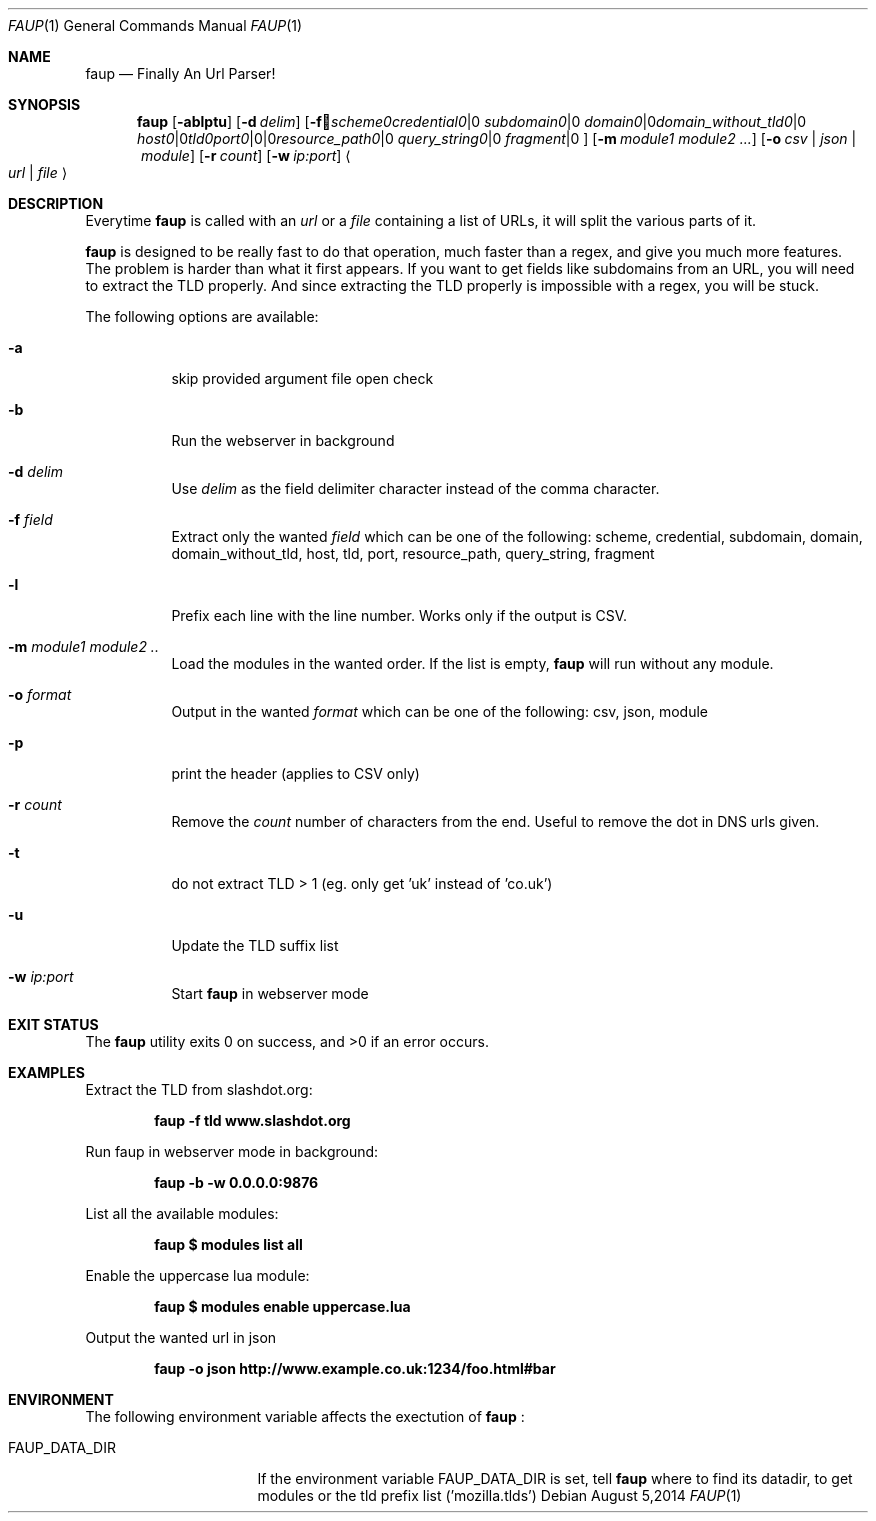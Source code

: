 .\" Written by Sebastien Tricaud (c) 2012, 2013, 2014
.\" http://www.github.com/stricaud/faup
.Dd August 5,2014
.Dt FAUP 1
.Os
.Sh NAME
.Nm faup
.Nd Finally An Url Parser!
.Sh SYNOPSIS
.Nm faup
.Op Fl ablptu
.Op Fl d Ar delim
.Op Fl f Ar scheme | credential | subdomain | domain | domain_without_tld | host | tld | port | resource_path | query_string | fragment
.Op Fl m Ar module1 module2 ...
.Op Fl o Ar csv | json | module
.Op Fl r Ar count
.Op Fl w Ar ip:port
.Ao Ar url | file Ac
.Sh DESCRIPTION
Everytime 
.Nm faup 
is called with an
.Ar url
or a 
.Ar file 
containing a list of URLs, it will split the various parts of it.
.Pp
.Nm faup
is designed to be really fast to do that operation, much faster than a regex, and give you much more features. The problem is harder than
what it first appears. If you want to get fields like subdomains from an URL, you will need to extract the TLD properly. And since extracting
the TLD properly is impossible with a regex, you will be stuck.
.Pp
The following options are available:
.Bl -tag -width indent
.It Fl a
skip provided argument file open check
.It Fl b
Run the webserver in background
.It Fl d Ar delim
Use
.Ar delim
as the field delimiter character instead of the comma character.
.It Fl f Ar field
Extract only the wanted
.Ar field
which can be one of the following: scheme, credential, subdomain, domain, domain_without_tld, host, tld, port, resource_path, query_string, fragment
.It Fl l
Prefix each line with the line number. Works only if the output is CSV.
.It Fl m Ar module1 module2 ..
Load the modules in the wanted order. If the list is empty, 
.Nm faup
will run without any module.
.It Fl o Ar format
Output in the wanted 
.Ar format
which can be one of the following: csv, json, module
.It Fl p
print the header (applies to CSV only)
.It Fl r Ar count
Remove the
.Ar count
number of characters from the end. Useful to remove the dot in DNS urls given.
.It Fl t
do not extract TLD > 1 (eg. only get 'uk' instead of 'co.uk')
.It Fl u
Update the TLD suffix list
.It Fl w Ar ip:port
Start
.Nm faup
in webserver mode

.Sh EXIT STATUS
.Ex -std

.Sh EXAMPLES
Extract the TLD from slashdot.org:
.Pp
.Dl "faup -f tld www.slashdot.org"
.Pp
Run faup in webserver mode in background:
.Pp
.Dl "faup -b -w 0.0.0.0:9876"
.Pp
List all the available modules:
.Pp
.Dl "faup $ modules list all"
.Pp
Enable the uppercase lua module:
.Pp
.Dl "faup $ modules enable uppercase.lua"
.Pp
Output the wanted url in json
.Pp
.Dl "faup -o json http://www.example.co.uk:1234/foo.html#bar"
.Pp

.Sh ENVIRONMENT
The following environment variable affects the exectution of 
.Nm faup
:
.Bl -tag -width ".Ev CLICOLOR_FORCE"
.It Ev FAUP_DATA_DIR
If the environment variable 
.Ev FAUP_DATA_DIR
is set, tell
.Nm faup
where to find its datadir, to get modules or the tld prefix list ('mozilla.tlds')


